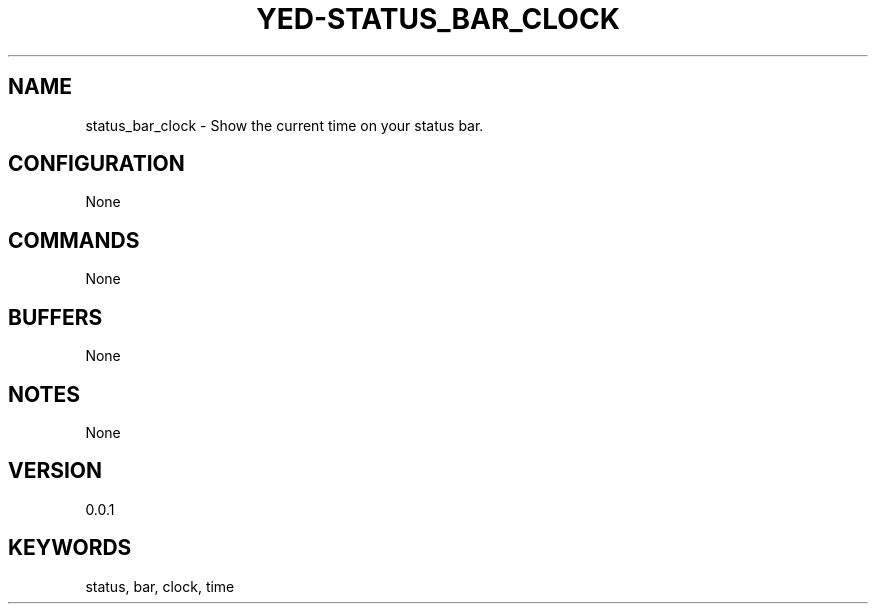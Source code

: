 .TH YED-STATUS_BAR_CLOCK 7 "YED Plugin Manuals" "" "YED Plugin Manuals"
.SH NAME
status_bar_clock \- Show the current time on your status bar.
.SH CONFIGURATION
None
.SH COMMANDS
None
.SH BUFFERS
None
.SH NOTES
None
.SH VERSION
0.0.1
.SH KEYWORDS
status, bar, clock, time
